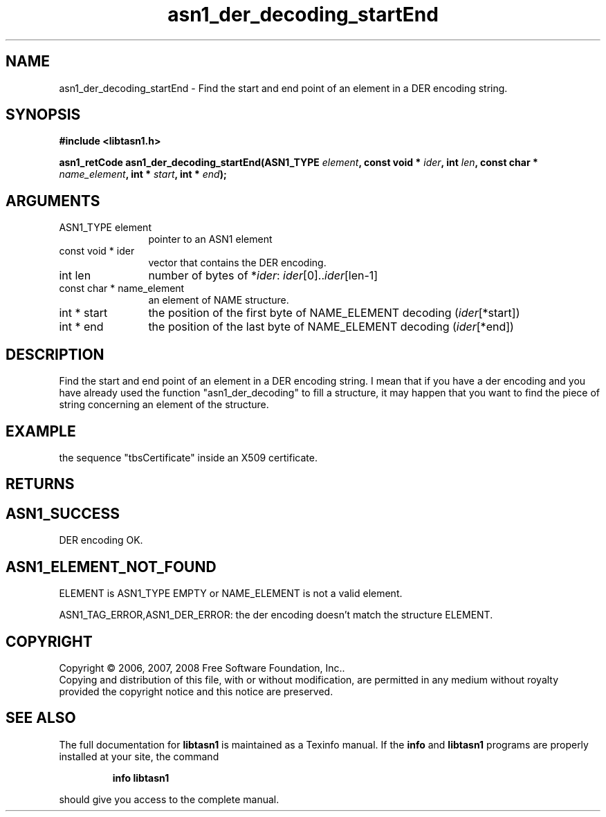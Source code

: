.\" DO NOT MODIFY THIS FILE!  It was generated by gdoc.
.TH "asn1_der_decoding_startEnd" 3 "1.6" "libtasn1" "libtasn1"
.SH NAME
asn1_der_decoding_startEnd \- Find the start and end point of an element in a DER encoding string.
.SH SYNOPSIS
.B #include <libtasn1.h>
.sp
.BI "asn1_retCode asn1_der_decoding_startEnd(ASN1_TYPE " element ", const void * " ider ", int " len ", const char * " name_element ", int * " start ", int * " end ");"
.SH ARGUMENTS
.IP "ASN1_TYPE element" 12
pointer to an ASN1 element
.IP "const void * ider" 12
vector that contains the DER encoding.
.IP "int len" 12
number of bytes of *\fIider\fP: \fIider\fP[0]..\fIider\fP[len\-1]
.IP "const char * name_element" 12
an element of NAME structure.
.IP "int * start" 12
the position of the first byte of NAME_ELEMENT decoding
(\fIider\fP[*start])
.IP "int * end" 12
the position of the last byte of NAME_ELEMENT decoding
(\fIider\fP[*end])
.SH "DESCRIPTION"
Find the start and end point of an element in a DER encoding
string. I mean that if you have a der encoding and you have
already used the function "asn1_der_decoding" to fill a structure,
it may happen that you want to find the piece of string concerning
an element of the structure.
.SH "EXAMPLE"
the sequence "tbsCertificate" inside an X509 certificate.
.SH "RETURNS"
.SH "ASN1_SUCCESS"
DER encoding OK.
.SH "ASN1_ELEMENT_NOT_FOUND"
ELEMENT is ASN1_TYPE EMPTY or
NAME_ELEMENT is not a valid element.

ASN1_TAG_ERROR,ASN1_DER_ERROR: the der encoding doesn't match
the structure ELEMENT.
.SH COPYRIGHT
Copyright \(co 2006, 2007, 2008 Free Software Foundation, Inc..
.br
Copying and distribution of this file, with or without modification,
are permitted in any medium without royalty provided the copyright
notice and this notice are preserved.
.SH "SEE ALSO"
The full documentation for
.B libtasn1
is maintained as a Texinfo manual.  If the
.B info
and
.B libtasn1
programs are properly installed at your site, the command
.IP
.B info libtasn1
.PP
should give you access to the complete manual.
